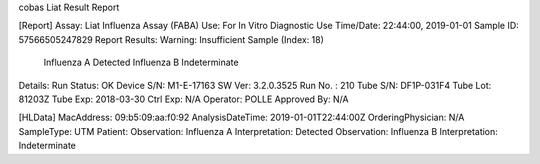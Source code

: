 cobas Liat Result Report

[Report]
Assay:      Liat Influenza Assay (FABA)
Use:        For In Vitro Diagnostic Use
Time/Date:  22:44:00, 2019-01-01
Sample ID:  57566505247829
Report Results: 
Warning:    Insufficient Sample (Index: 18)
     Influenza A Detected
     Influenza B Indeterminate
Details:
Run Status: OK
Device S/N: M1-E-17163
SW Ver:     3.2.0.3525
Run No. :   210
Tube S/N:   DF1P-031F4
Tube Lot:   81203Z
Tube Exp:   2018-03-30
Ctrl Exp:   N/A
Operator:   POLLE
Approved By: N/A

[HLData]
MacAddress: 09:b5:09:aa:f0:92
AnalysisDateTime: 2019-01-01T22:44:00Z
OrderingPhysician: N/A
SampleType: UTM
Patient: 
Observation: Influenza A
Interpretation: Detected
Observation: Influenza B
Interpretation: Indeterminate
